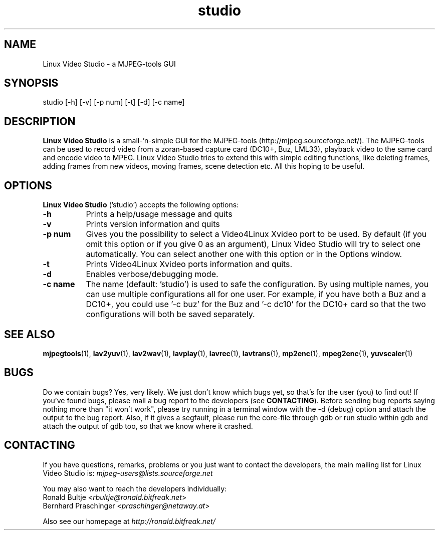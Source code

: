 .TH "studio" "1" "V 0.1.5-dev" "Ronald Bultje" "description"
.SH NAME
Linux Video Studio - a MJPEG-tools GUI
.SH SYNOPSIS
studio [\-h] [\-v] [\-p num] [\-t] [\-d] [\-c name]
.SH DESCRIPTION
\fBLinux Video Studio\fP is a small\-'n-simple GUI for the MJPEG\-tools
(http://mjpeg.sourceforge.net/). The MJPEG\-tools can be used to record
video from a zoran\-based capture card (DC10+, Buz, LML33), playback
video to the same card and encode video to MPEG.
Linux Video Studio tries to extend this with simple editing functions,
like deleting frames, adding frames from new videos, moving frames,
scene detection etc. All this hoping to be useful.

.SH OPTIONS
\fBLinux Video Studio\fP ('studio') accepts the following options:
.TP 8
.B  \-h
Prints a help/usage message and quits
.TP 8
.B \-v
Prints version information and quits
.TP 8
.B \-p num
Gives you the possibility to select a Video4Linux Xvideo port to be used.
By default (if you omit this option or if you give 0 as an argument),
Linux Video Studio will try to select one automatically. You can select
another one with this option or in the Options window.
.TP 8
.B \-t
Prints Video4Linux Xvideo ports information and quits.
.TP 8
.B \-d
Enables verbose/debugging mode.
.TP 8
.B \-c name
The name (default: 'studio') is used to safe the configuration. By using
multiple names, you can use multiple configurations all for one user. For
example, if you have both a Buz and a DC10+, you could use '\-c buz' for
the Buz and '\-c dc10' for the DC10+ card so that the two configurations
will both be saved separately.
.SH SEE ALSO
.BR mjpegtools (1),
.BR lav2yuv (1),
.BR lav2wav (1),
.BR lavplay (1),
.BR lavrec (1),
.BR lavtrans (1),
.BR mp2enc (1),
.BR mpeg2enc (1),
.BR yuvscaler (1)

.SH BUGS
Do we contain bugs? Yes, very likely. We just don't know which bugs
yet, so that's for the user (you) to find out! If you've found bugs,
please mail a bug report to the developers (see \fBCONTACTING\fP).
Before sending bug reports saying nothing more than "it won't work",
please try running in a terminal window with the -d (debug) option
and attach the output to the bug report. Also, if it gives a segfault, 
please run the core-file through gdb or run studio within gdb and attach 
the output of gdb too, so that we know where it crashed.

.SH CONTACTING
If you have questions, remarks, problems or you just want to contact
the developers, the main mailing list for Linux Video Studio is:
\fImjpeg\-users@lists.sourceforge.net\fP

You may also want to reach the developers individually:
  Ronald Bultje        <\fIrbultje@ronald.bitfreak.net\fP>
  Bernhard Praschinger <\fIpraschinger@netaway.at\fP>

Also see our homepage at \fIhttp://ronald.bitfreak.net/\fP
